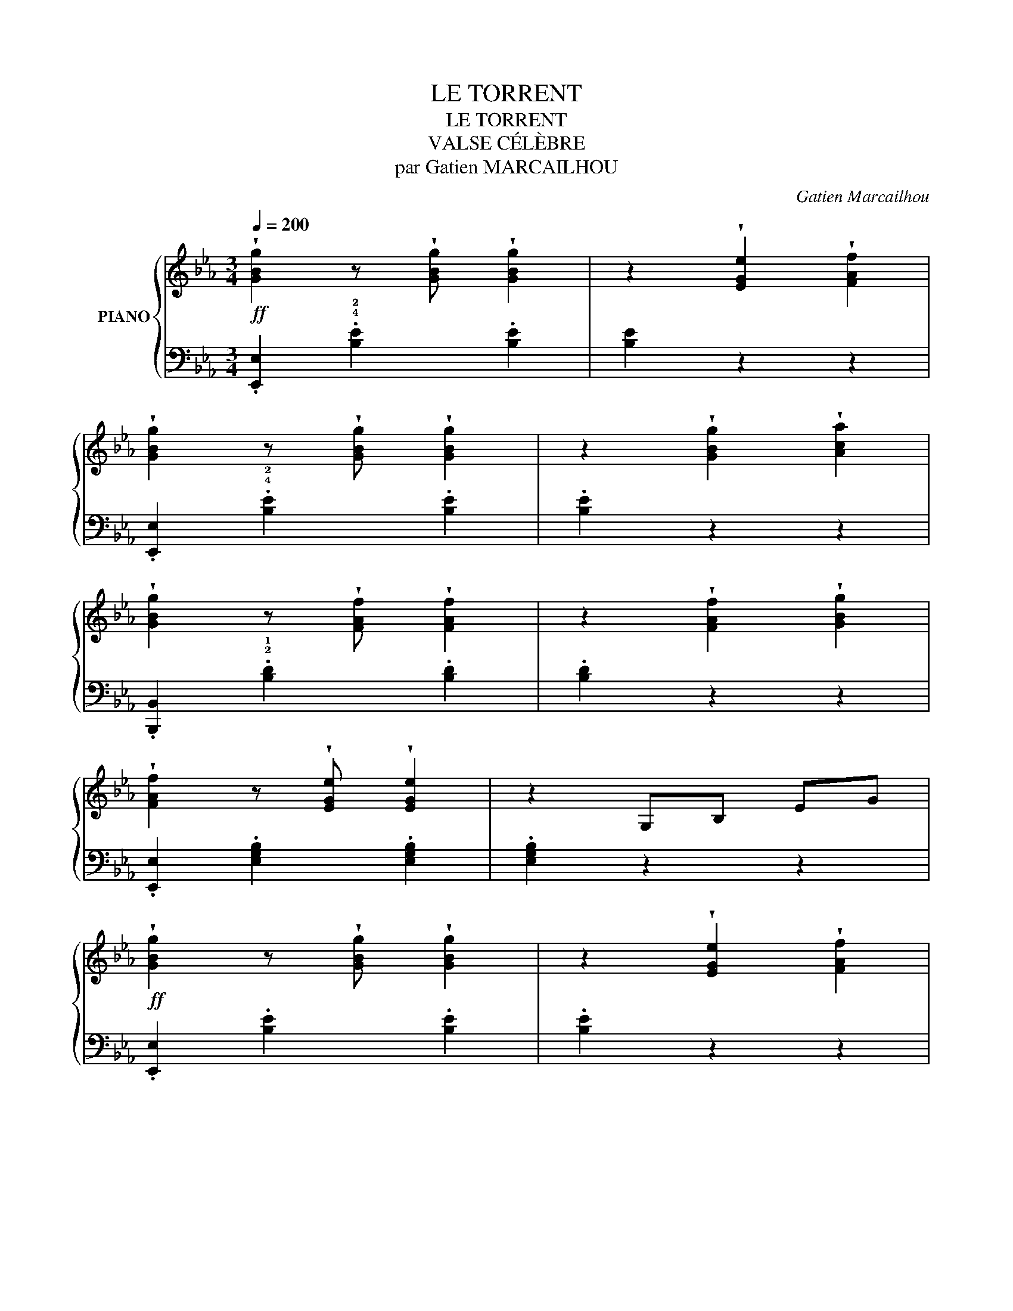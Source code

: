 X:1
T:LE TORRENT
T:LE TORRENT
T:VALSE CÉLÈBRE
T:par Gatien MARCAILHOU
C:Gatien Marcailhou
%%score { ( 1 4 ) | ( 2 3 ) }
L:1/8
Q:1/4=200
M:3/4
K:Eb
V:1 treble nm="PIANO"
V:4 treble 
V:2 bass 
V:3 bass 
V:1
!ff! !wedge![GBg]2 z !wedge![GBg] !wedge![GBg]2 | z2 !wedge![EGe]2 !wedge![FAf]2 | %2
 !wedge![GBg]2 z !wedge![GBg] !wedge![GBg]2 | z2 !wedge![GBg]2 !wedge![Aca]2 | %4
 !wedge![GBg]2 z !wedge![FAf] !wedge![FAf]2 | z2 !wedge![FAf]2 !wedge![GBg]2 | %6
 !wedge![FAf]2 z !wedge![EGe] !wedge![EGe]2 | z2 G,B, EG | %8
!ff! !wedge![GBg]2 z !wedge![GBg] !wedge![GBg]2 | z2 !wedge![EGe]2 !wedge![FAf]2 | %10
 !wedge![GBg]2 z !wedge![GBg] !wedge![GBg]2 |1 z2 !wedge![GBg]2 !wedge![=Ac=a]2 | %12
 !wedge![GBg]2 z !wedge![^F=A^f] !wedge![FAf]2 | z2 D2 ^F2 | z2 GG Bd | g2 z2 z2 :|2 %16
 z2 !wedge![GBg]2 !wedge![_Ac_a]2 | !wedge![GBg]2 z !wedge![FAf] !wedge![FAf]2 | %18
 !wedge!b2 z2 !wedge![ABd]2 | [GBe]2 z2 z2 | z6 |: z2 z2 z!p! (!>!=e/g/ | .f2) z2 z2 | %23
 z2 z2 z!p! (!>!!2!d/f/ | .e2) z2 z2 | z2 (3(ded) (^cd | .b2) z2 !wedge!a2 | z2 (3(gag) (^fg | %28
 .f'2) z2 !wedge!e'2 | z2 z2 z!p! (!>!=e/g/ | .f2) z2 z2 | z2 z2 z (!>!!2!d/f/ | .e2) z2 z2 | %33
 z2 z!p! (!>!d/f/ .e2) | z2 z (!>!d/f/ .e2) | (3(ded) ^cd gf | e2 z2 z2 :: %37
!ff! !wedge![GBg]2 z !wedge![GBg] !wedge![GBg]2 | z2 !wedge![EGe]2 !wedge![FAf]2 | %39
 !wedge![GBg]2 z !wedge![GBg] !wedge![GBg]2 | z2 !wedge![GBg]2 !wedge![Aca]2 | %41
 !wedge![GBg]2 z !wedge![FAf] !wedge![FAf]2 | z2 !wedge![FAf]2 !wedge![GBg]2 | %43
 !wedge![FAf]2 z !wedge![EGe] !wedge![EGe]2 | z2 G,B, EG | %45
 !wedge![GBg]2 z !wedge![GBg] !wedge![GBg]2 | z2 !wedge![EGe]2 !wedge![FAf]2 | %47
 !wedge![GBg]2 z !wedge![GBg] !wedge![GBg]2 |1 z2 !wedge![GBg]2 !wedge![=Ac=a]2 | %49
 !wedge![GBg]2 z !wedge![^F=A^f] !wedge![FAf]2 | z2 D2 ^F2 | z2 GG Bd | g2 z2 z2 :|2 %53
 z2 [GBg]2 [_Ac_a]2 | !wedge![GBg]2 z !wedge![FAf] !wedge![FAf]2 | !wedge!b2 z2 [ABd]2 | [GBe-]6 | %57
 e2 z2 z2 |:[K:Bb]!p! !^!d6 | (!>!eB .b2) !wedge![Gg]2 | (!>![Ff]4 d2 | .B2) z2 z2 | !^!d3 cAF | %63
 !^!d3 cAF | !^!c3 BAB | F4 B2 |!p! d6 | (!>!eB .b2) !wedge![Gg]2 | (!>![Ff]4 d2 | .B2) z2 z2 | %70
 !^!d3 cAF | d3 (cAF | B2) (dB .b2) | B2 z2 z2 :| !^![_g_g']6 | z2 [_d_d']2 [_g_g']2 | %76
 z2 [ff']3 [=e=e'] | [ff']6 | [ff']6 | z2 [cc']2 [ff']2 | z2 [ee']3 [dd'] | [ee']6 | !^![ee']6 | %83
 z2 [Bb]2 [ee']2 | z2 [_d_d']3 [cc'] | [_d_d']6 | [cc']6 | !^![ff']6 |!p! !^!B6- | B2 c2 B2 | %90
 A2 G2 z A | (!>!G4 .F2) | !^!B6 | (3(BcB) =A2 B2 | =B4 c2 | f2 z2 z2 | !^!B6- | B2 c2 B2 | %98
 A2 G2 z A | (!>!G4 .F2) | !^!B6 | !^!B6 | c2 G2 A2 | B2 z2 z2 |:!p! d6 | (eB !wedge!b2) [Gg]2 | %106
 (!>![Ff]4 d2 | .B2) z2 z2 | !^!d3 cAF | !^!d3 cAF | !^!c3 BAB | F4 B2 | d6 | %113
 (eB .b2) !wedge![Gg]2 | ([Ff]4 d2 | .B2) z2 z2 | d3 (cAF | d3) (cAF | B2) (dB .b2) | %119
 !wedge!B2 z2 z2 ::[K:Eb] [G,B,]6 | [A,C]2 [B,D]2 [A,C]2 | [G,B,][A,C] !^![G,B,]4 | E,2 G,2 B,2 | %124
 [EG]2 (EB, G,2) | [Ac]2 [GB]2 [FA]2 | !2![=EG]2 !3!F2 !1!D!1!D- | D4 z2 | !^![G,B,]6 | %129
 [A,C]2 [B,D]2 [A,C]2 | [G,B,][A,C] !^![G,B,]4 | E,2 G,2 B,2 | [EG]2 (EB, .G,2) | A2 C2 D2 | %134
 [EG]2 G,B,EG | e2 z2 z2 ::!p! z2 .[Bb].[Bb].[Bb].[Bb] | .[Bb]2 z2 z2 | %138
 z2 .[ee'].[ee'].[ee'].[ee'] | .[ee']2 z2 [=e=e']2 | z2 [gg']2 [ff']2 | z2!8va(! [c'c'']2 [bb']2 | %142
 [aa']4 [gg']2 | [ff']4 [ee']2!8va)! |!p! z2 .[Bb].[Bb].[Bb].[Bb] | .[Bb]2 z2 z2 | %146
 z2 .[ee'].[ee'].[ee'].[ee'] | .[ee']2 z2 [=e=e']2 | z2 [gg']2 [ff']2 | %149
 z2!8va(! [c'c'']2 [bb']2!8va)! | z2 (!3!e!2!e!1!ee' | .e2) z2 z2 :| !^![G,B,]6 | %153
 [A,C]2 [B,D]2 [A,C]2 | [G,B,][A,C] !^![G,B,]4 | !2!E,2 !1!G,2 B,2 | [EG]2 (EB, .G,2) | %157
 [Ac]2 [GB]2 [FA]2 | !2![=EG]2 !3!F2 !1!D!1!D- | D4 z2 | !^![G,B,]6 | [A,C]2 [B,D]2 [A,C]2 | %162
 [G,B,][A,C] !^![G,B,]4 | E,2 G,2 B,2 | [EG]2 (EB, .G,2) | A2 C2 D2 | [EG]2 G,B,EG | e2 z2 z2 |: %168
[K:Ab]!p! .!3!c.!2!c.!1!c.!3!c.!2!c.!1!c | (!>!!5!fec.!1!A) z2 | .!3!A.!2!A.!1!A.!3!A.!2!A.!1!A | %171
 (!5!d!4!c!2!A!1!E) z2 | (!>!!5!cBE!1!D) z2 | (cBE.D) z2 | !3!ACEAce | (=df .e2) z2 | %176
!p! .!3!c.!2!c.!1!c.!3!c.!2!c.!1!c | (!>!!5!fec.!1!A) z2 | .A.A.A.A.A.A | (!>!dcA.F) z2 | %180
"_cresc." =EGc=egc' | !^!=e'3 =d'=bg | c'g=ecG=E | !5!c2 z2 z2 |!p! .c.c.c.c.c.c | (!5!fec.A) z2 | %186
 .A.A.A.A.A.A | (!>!!5!dcA!1!E) z2 | (!>!!5!cBE.D) z2 | (!>!cBE.D) z2 | ACEAce | (=df .e2) z2 | %192
 .c.c.c.c.c.c | (fec.A) z2 | .!3!=B.!2!B.!1!B.!3!B.!2!B.!1!B | =b^g=e=B ^G2 |!p! C_E_Ac_ea | %197
 !^!c'3 be!1!d |!f! aecAEC | !4!A2 z2 z2 :: !^!G6 | F2 G2 F2 |{/F} E=DEFGA | E4 A2 | %204
 (!1!G2 g2) (!1!B2 | b2) (!>!d2 .d'2) | (!>!f2 .f'2) (!>!e2 | .e'2) (!>!c2 .c'2) | G6 | F2 G2 F2 | %210
{/F} E=DEFGA | E4 A2 | (!>!F2 .f2) (!>!G2 | .g2) (!>!B2 .b2) | z2 [Aa]3 [Gg] | [Aa]2 z2 z2 :| %216
!p! .!3!c.!2!c.!1!c.!3!c.!2!c.!1!c | (!>!fec.A) z2 | .!3!A.!2!A.!1!A.!3!A.!2!A.!1!A | %219
 (!5!dcA.!1!E) z2 | (!5!cBE!1!D) z2 | (!>!!5!cBE!1!D) z2 | !3!ACEAce | (=df .e2) z2 | %224
!p! .!3!c.!2!c.!1!c.!3!c.!2!c.!1!c | (!>!!5!fec.A) z2 | .A.A.A.A.A.A | (!>!dcA.F) z2 | %228
"_cresc." =EGc=egc' | !^!=e'3 =d'=bg | c'g=ecG=E | !5!c2 z2 z2 |!p! .c.c.c.c.c.c | (!5!fec.A) z2 | %234
 .A.A.A.A.A.A | (!>!!5!dcA.!1!E) z2 | (!>!!5!cBE.D) z2 | (!>!cBED) z2 | !3!ACEAce | (=df .e2) z2 | %240
 .c.c.c.c.c.c | (fec.A) z2 |!f! .!3!=B.!2!B.!1!B.!3!B.!2!B.!1!B | =b^g=e=B !2!^G2 |!p! C_E_Ac_ea | %245
 !^!c'3 be!1!d |!f! aecAEC | !4!A2 z2 z2 |:[K:Eb]!ff! !wedge![GBg]2 z !wedge![GBg] !wedge![GBg]2 | %249
 z2 !wedge![EGe]2 !wedge![FAf]2 | !wedge![GBg]2 z !wedge![GBg] !wedge![GBg]2 | %251
 z2 !wedge![GBg]2 !wedge![Aca]2 | !wedge![GBg]2 z !wedge![FAf] !wedge![FAf]2 | %253
 z2 !wedge![FAf]2 !wedge![GBg]2 | !wedge![FAf]2 z !wedge![EGe] !wedge![EGe]2 | z2 G,B, EG | %256
 !wedge![GBg]2 z !wedge![GBg] !wedge![GBg]2 | z2 !wedge![EGe]2 !wedge![FAf]2 | %258
 !wedge![GBg]2 z !wedge![GBg] !wedge![GBg]2 |1 z2 !wedge![GBg]2 !wedge![=Ac=a]2 | %260
 !wedge![GBg]2 z !wedge![^F=A^f] !wedge![FAf]2 | z2 D2 ^F2 | z2 GG Bd | g2 z2 z2 :|2 %264
 z2 !wedge![GBg]2 !wedge![_Ac_a]2 | !wedge![GBg]2 z !wedge![FAf] !wedge![FAf]2 | %266
 !wedge!b2 z2 !wedge![ABd]2 | [GBe-]6 | e2 z2 z2 ||!p! z2 z2 z (!>!=e/g/ | .f2) z2 z2 | %271
 z2 z2 z (!>!d/f/ | .e2) z2 z2 | z2 (3(ded) (^cd | .b2) z2 !wedge!a2 | z2 (3(gag) (^fg | %276
 .f'2) z2 !wedge!e'2 | z2 z2 z (!>!=e/g/ | .f2) z2 z2 | z2 z2 z (!>!d/f/ | .e2) z2 z2 | %281
 z2 z!p! (!>!d/f/ .e2) | z2 z (!>!d/f/ .e2) | (3(ded) ^cd gf | e2 z2 z2 ||[K:Bb]!p! d6 | %286
 (eB .b2) !wedge![Gg]2 | ([Ff]4 d2 | .B2) z2 z2 | !^!d3 cAF | !^!d3 cAF | !^!c3 BAB | F4 B2 | %293
!p! d6 | (eB .b2) .[Gg]2 | (!>![Ff]4 d2 | .B2) z2 z2 | !^!d3 (cAF | !^!d3) (cAF | %299
 B2) (dB !wedge!b2) | B2 z2 z2 |!pp! z2 (_A,F B,2) | z2 (G,=E .B,) z | z2 (_G,E B,) z | %304
 (D3 B, F,2) |!p! z2 (_A,F .B,2) | z2 (G,=E B,) z | z2 (_G,E .B,) z |"_cresc." (!>!D3 B, F,2) | %309
 !wedge!B,2 z !wedge!B, !wedge!B,2 | B,2 =A,2 B,2 | !wedge!=B,2 z !wedge!B, !wedge!B,2 | %312
 =B,2 ^A,2 B,2 | C2 z C C2 |!f! [Dd]2 z [Dd] [Dd]2 |!ff! !^![Ee]6- | [Ee]2 [Ff]2 [Ee]2 | %317
 [Dd]2 [Cc]3 [Dd] | (!>![Cc]4 [B,B]2) | [Ee]6- | [Ee]2 [Dd]2 [Ee]2 | [=E=e]4 [Ff]2 | [Bb]2 z2 z2 | %323
!ff! !^![Ee]6- | [Ee]2 [Ff]2 [Ee]2 | [Dd]2 [Cc]3 [Dd] | (!>![Cc]4 [B,B]2) |!f! !^![Ee]6 | %328
!f! !^![Ee]6 | [Dd]2 [Cc]2 [Dd]2 | [Ee]2 z2 z2 | %331
!ff! !wedge![=B^d=b]2 z !wedge![Bdb] !wedge![Bdb]2 | %332
 !wedge![_B_e_b]2 z !wedge![Beb] !wedge![Beb]2 | [db]2 [cb]2 [db]2 | [Beb]2 z2 z2 | %335
!pp! [=B,^D=B]2 z [B,DB] [B,DB]2 | !wedge![B,EB]2 z !wedge![B,EB] !wedge![B,EB]2 | %337
 [DB]2 [CB]2 [DB]2 |!ff! [B,EB]6 | [G,B,EG]6 | [G,B,E]6!fine! |] %341
V:2
 .[E,,E,]2 .!4!!2![B,E]2 .[B,E]2 | [B,E]2 z2 z2 | .[E,,E,]2 .!4!!2![B,E]2 .[B,E]2 | .[B,E]2 z2 z2 | %4
 .[B,,,B,,]2 .!2!!1![B,D]2 .[B,D]2 | .[B,D]2 z2 z2 | .[E,,E,]2 .[E,G,B,]2 .[E,G,B,]2 | %7
 .[E,G,B,]2 z2 z2 | .[E,,E,]2 .[B,E]2 .[B,E]2 | .[B,E]2 z2 z2 | .[E,,E,]2 .[B,E]2 .[B,E]2 |1 %11
 .[B,E]2 z2 z2 | .[D,,D,]2 .[D,=A,C]2 .[D,A,C]2 | [D,=A,C]2 z2 z2 | G,2 [B,D]2 [B,D]2 | %15
 G,2 z2 z2 :|2 .[B,E]2 z2 z2 | .[B,,,B,,]2 .[B,D]2 .[B,D]2 | .B,,2 .[B,D]2 .[B,D]2 | %19
 .E,2 .[B,EG]2 .[B,EG]2 | E,2 [B,EG]2 [B,EG]2 |:!mf! B,,2 [A,B,F]2 [A,B,F]2 | %22
 D,2 [A,B,F]2 [A,B,F]2 | E,2 [B,EG]2 [B,EG]2 | G,2 [B,EG]2 [B,EG]2 | B,,2 [A,B,F]2 [A,B,F]2 | %26
 D,2 [A,B,D]2 [A,B,D]2 | E,2 [B,EG]2 [B,EG]2 | E,2 [B,EG]2 [B,EG]2 | B,,2 [A,B,F]2 [A,B,F]2 | %30
 D,2 [A,B,F]2 [A,B,F]2 | E,2 [B,EG]2 [B,EG]2 | G,2 [B,EG]2 [B,EG]2 |[K:treble] !^!A,6 | B,6 | B,6 | %36
 [EG]2 z2 z2 ::[K:bass] .[E,,E,]2 .[B,E]2 .[B,E]2 | .[B,E]2 z2 z2 | .[E,,E,]2 .[B,E]2 .[B,E]2 | %40
 .[B,E]2 z2 z2 | .[B,,,B,,]2 .[B,D]2 .[B,D]2 | .[B,D]2 z2 z2 | .[E,,E,]2 .[E,G,B,]2 .[E,G,B,]2 | %44
 .[E,G,B,]2 z2 z2 | .[E,,E,]2 .[B,E]2 .[B,E]2 | .[B,E]2 z2 z2 | .[E,,E,]2 .[B,E]2 .[B,E]2 |1 %48
 .[B,E]2 z2 z2 | .[D,,D,]2 .[D,=A,C]2 .[D,A,C]2 | .[D,=A,C]2 z2 z2 | .G,2 .[B,D]2 .[B,D]2 | %52
 G,2 z2 z2 :|2 [B,E]2 z2 z2 | .[B,,,B,,]2 .[B,D]2 .[B,D]2 | .B,,2 .[B,D]2 .[B,D]2 | %56
 E,2 [B,EG]2 [B,EG]2 | E,2 z2 z2 |:[K:Bb] [B,,,B,,]2 [F,B,D]2 [F,B,D]2 | B,,2 [G,B,E]2 [G,B,E]2 | %60
 B,,2 [F,B,D]2 [F,B,D]2 | B,,2 [F,B,D]2 [F,B,D]2 | F,2 [A,CE]2 [A,CE]2 | F,2 [A,CE]2 [A,CE]2 | %64
 B,,2 [F,B,D]2 [F,B,D]2 | B,,2 [F,B,D]2 [F,B,D]2 | B,,2 [F,B,D]2 [F,B,D]2 | %67
 B,,2 [G,B,E]2 [G,B,E]2 | B,,2 [F,B,D]2 [F,B,D]2 | B,,2 [F,B,D]2 [F,B,D]2 | F,2 [A,CE]2 [A,CE]2 | %71
 F,2 [A,CE]2 [A,CE]2 | B,,2 [F,B,D]2 [F,B,D]2 | B,,2 z2 z2 :| B,6 | B,6 | =A,6 | =A,6 | _A,6 | %79
 _A,6 | G,6 | G,6 | _G,6 | _G,6 | F,2 [B,_DF]2 [B,DF]2 | F,2 [B,_DF]2 [B,DF]2 | %86
 F,2 [A,EF]2 [A,EF]2 | F,2 [A,EF]2 [A,EF]2 | B,,2 [F,B,D]2 [F,B,D]2 | B,,2 [F,B,D]2 [F,B,D]2 | %90
 B,,2 [G,B,E]2 [G,B,E]2 | B,,2 [F,B,D]2 [F,B,D]2 | B,,2 [F,B,D]2 [F,B,D]2 | %93
 B,,2 [F,B,D]2 [F,B,D]2 | F,2 [=A,E]2 [A,E]2 | F,2 [=A,E]2 [A,E]2 | B,,2 [F,B,D]2 [F,B,D]2 | %97
 B,,2 [F,B,D]2 [F,B,D]2 | B,,2 [G,B,E]2 [G,B,E]2 | B,,2 [F,B,D]2 [F,B,D]2 | _G,2 [B,_D]2 [B,D]2 | %101
 F,2 [B,=D]2 [B,D]2 | F,2 [CE]2 [CE]2 | [B,D]2 z2 z2 |: B,,2 [F,B,D]2 [F,B,D]2 | %105
 B,,2 [G,B,E]2 [G,B,E]2 | B,,2 [F,B,D]2 [F,B,D]2 | B,,2 [F,B,D]2 [F,B,D]2 | F,2 [A,CE]2 [A,CE]2 | %109
 F,2 [A,CE]2 [A,CE]2 | B,,2 [F,B,D]2 [F,B,D]2 | B,,2 [F,B,D]2 [F,B,D]2 | B,,2 [F,B,D]2 [F,B,D]2 | %113
 B,,2 [G,B,E]2 [G,B,E]2 | B,,2 [F,B,D]2 [F,B,D]2 | B,,2 [F,B,D]2 [F,B,D]2 | F,2 [A,CE]2 [A,CE]2 | %117
 F,2 [A,CE]2 [A,CE]2 | B,,2 [F,B,D]2 [F,B,D]2 | B,,2 z2 z2 ::[K:Eb] !^!E,,6 | !^!E,,6 | !^!E,,6 | %123
 !^!E,,6 | !^!E,,6 | !^!E,,6 | !^!B,,,6 | !^!B,,,6 | !^!E,,6 | !^!E,,6 | !^!E,,6 | E,,6 | E,,6 | %133
 B,,,6 | E,,6 | E,,2 z2 z2 :: [B,,,B,,]2 [A,B,D]2 [A,B,D]2 | D,2 [A,B,D]2 [A,B,D]2 | %138
 E,2 [B,E]2 [B,E]2 | G,2 [B,E]2 [B,E]2 | F,2 [B,D]2 [B,D]2 | B,,2 [A,B,D]2 [A,B,D]2 | %142
 E,2 [B,E]2 [B,E]2 | G,2 [B,E]2 [B,E]2 | [B,,,B,,]2 [A,B,D]2 [A,B,D]2 | D,2 [A,B,D]2 [A,B,D]2 | %146
 E,2 [B,E]2 [B,E]2 | G,2 [B,E]2 [B,E]2 | F,2 [B,D]2 [B,D]2 | B,,2 [A,B,D]2 [A,B,D]2 | %150
 E,2 [G,B,E]2 [G,B,E]2 | E,2 z2 z2 :| E,,6 | E,,6 | E,,6 | E,,6 | E,,6 | E,,6 | B,,,6 | B,,,6 | %160
 E,,6 | E,,6 | E,,6 | E,,6 | E,,6 | B,,,6 | E,,6 | E,,2 z2 z2 |:[K:Ab] A,,2 [E,A,C]2 [E,A,C]2 | %169
 A,,2 [E,A,C]2 [E,A,C]2 | A,,2 [E,A,C]2 [E,A,C]2 | A,,2 [E,A,C]2 [E,A,C]2 | E,,2 [E,G,]2 [E,G,]2 | %173
 E,,2 [E,G,]2 [E,G,]2 | A,,2 [E,A,C]2 [E,A,C]2 | A,,2 [E,A,C]2 [E,A,C]2 | A,,2 [E,A,C]2 [E,A,C]2 | %177
 A,,2 [E,A,C]2 [E,A,C]2 | F,,2 [F,A,C]2 [F,A,C]2 | F,,2 [F,A,C]2 [F,A,C]2 | %180
 C,2 [=E,G,C]2 [E,G,C]2 | G,,2 [F,G,=B,]2 [F,G,B,]2 | C,2 [=E,G,C]2 [E,G,C]2 | C,2 z2 z2 | %184
 A,,2 [E,A,C]2 [E,A,C]2 | A,,2 [E,A,C]2 [E,A,C]2 | A,,2 [E,A,C]2 [E,A,C]2 | %187
 A,,2 [E,A,C]2 [E,A,C]2 | E,,2 [E,G,]2 [E,G,]2 | E,,2 [E,G,]2 [E,G,]2 | A,,2 [E,A,C]2 [E,A,C]2 | %191
 A,,2 [E,A,C]2 [E,A,C]2 | A,,2 [E,A,C]2 [E,A,C]2 | A,,2 [E,A,C]2 [E,A,C]2 | %194
 =E,,2 [=E,^G,=B,]2 [E,G,B,]2 | =E,,2 [=E,^G,=B,]2 [E,G,B,]2 | A,,2 [E,A,C]2 [E,A,C]2 | %197
 E,2 [G,B,_D]2 [G,B,D]2 | A,,2 [E,A,C]2 [E,A,C]2 | A,,2 z2 z2 :: [E,,E,]2 [B,D]2 [B,D]2 | %201
 E,2 [G,B,D]2 [G,B,D]2 | A,,2 [E,A,C]2 [E,A,C]2 | A,,2 [E,A,C]2 [E,A,C]2 | E,2 [B,D]2 [B,D]2 | %205
 E,2 [B,D]2 [B,D]2 | A,,2 [E,A,C]2 [E,A,C]2 | A,,2 [E,A,C]2 [E,A,C]2 | [E,,E,]2 [B,D]2 [B,D]2 | %209
 E,2 [G,B,D]2 [G,B,D]2 | A,,2 [E,A,C]2 [E,A,C]2 | A,,2 [E,A,C]2 [E,A,C]2 | D,2 [B,D]2 [B,D]2 | %213
 E,2 [B,D]2 [B,D]2 | A,,2 [E,A,C]2 [E,A,C]2 | A,,2 z2 z2 :| A,,2 [E,A,C]2 [E,A,C]2 | %217
 A,,2 [E,A,C]2 [E,A,C]2 | A,,2 [E,A,C]2 [E,A,C]2 | A,,2 [E,A,C]2 [E,A,C]2 | E,,2 [E,G,]2 [E,G,]2 | %221
 E,,2 [E,G,]2 [E,G,]2 | A,,2 [E,A,C]2 [E,A,C]2 | A,,2 [E,A,C]2 [E,A,C]2 | A,,2 [E,A,C]2 [E,A,C]2 | %225
 A,,2 [E,A,C]2 [E,A,C]2 | F,,2 [F,A,C]2 [F,A,C]2 | F,,2 [F,A,C]2 [F,A,C]2 | %228
 C,2 [=E,G,C]2 [E,G,C]2 | G,,2 [F,G,=B,]2 [F,G,B,]2 | C,2 [=E,G,C]2 [E,G,C]2 | C,2 z2 z2 | %232
 A,,2 [E,A,C]2 [E,A,C]2 | A,,2 [E,A,C]2 [E,A,C]2 | A,,2 [E,A,C]2 [E,A,C]2 | %235
 A,,2 [E,A,C]2 [E,A,C]2 | E,,2 [E,G,]2 [E,G,]2 | E,,2 [E,G,]2 [E,G,]2 | A,,2 [E,A,C]2 [E,A,C]2 | %239
 A,,2 [E,A,C]2 [E,A,C]2 | A,,2 [E,A,C]2 [E,A,C]2 | A,,2 [E,A,C]2 [E,A,C]2 | %242
 =E,,2 [=E,^G,=B,]2 [E,G,B,]2 | =E,,2 [=E,^G,=B,]2 [E,G,B,]2 | A,,2 [E,A,C]2 [E,A,C]2 | %245
 E,2 [G,B,_D]2 [G,B,D]2 | A,,2 [E,A,C]2 [E,A,C]2 | A,,2 z2 z2 |: %248
[K:Eb] .[E,,E,]2 .!4!!2![B,E]2 .[B,E]2 | [B,E]2 z2 z2 | .[E,,E,]2 .!4!!2![B,E]2 .[B,E]2 | %251
 .[B,E]2 z2 z2 | .[B,,,B,,]2 .!2!!1![B,D]2 .[B,D]2 | .[B,D]2 z2 z2 | %254
 .[E,,E,]2 .[E,G,B,]2 .[E,G,B,]2 | .[E,G,B,]2 z2 z2 | .[E,,E,]2 .[B,E]2 .[B,E]2 | .[B,E]2 z2 z2 | %258
 .[E,,E,]2 .[B,E]2 .[B,E]2 |1 .[B,E]2 z2 z2 | .[D,,D,]2 .[D,=A,C]2 .[D,A,C]2 | .[D,=A,C]2 z2 z2 | %262
 .G,2 .[B,D]2 .[B,D]2 | .G,2 z2 z2 :|2 .[B,E]2 z2 z2 | .[B,,,B,,]2 .[B,D]2 .[B,D]2 | %266
 .B,,2 .[B,D]2 .[B,D]2 | .E,2 .[B,EG]2 .[B,EG]2 | .E,2 z2 z2 || B,,2 [A,B,F]2 [A,B,F]2 | %270
 D,2 [A,B,F]2 [A,B,F]2 | E,2 [B,EG]2 [B,EG]2 | G,2 [B,EG]2 [B,EG]2 | B,,2 [A,B,F]2 [A,B,F]2 | %274
 D,2 [A,B,D]2 [A,B,D]2 | E,2 [B,EG]2 [B,EG]2 | E,2 [B,EG]2 [B,EG]2 | B,,2 [A,B,F]2 [A,B,F]2 | %278
 D,2 [A,B,F]2 [A,B,F]2 | E,2 [B,EG]2 [B,EG]2 | G,2 [B,EG]2 [B,EG]2 |[K:treble] A,6 | B,6 | B,6 | %284
 [EG]2 z2 z2 ||[K:Bb][K:bass] B,,2 [F,B,D]2 [F,B,D]2 | B,,2 [G,B,E]2 [G,B,E]2 | %287
 B,,2 [F,B,D]2 [F,B,D]2 | B,,2 [F,B,D]2 [F,B,D]2 | F,2 [A,CE]2 [A,CE]2 | F,2 [A,CE]2 [A,CE]2 | %291
 B,,2 [F,B,D]2 [F,B,D]2 | B,,2 [F,B,D]2 [F,B,D]2 | B,,2 [F,B,D]2 [F,B,D]2 | %294
 B,,2 [G,B,E]2 [G,B,E]2 | B,,2 [F,B,D]2 [F,B,D]2 | B,,2 [F,B,D]2 [F,B,D]2 | F,2 [A,CE]2 [A,CE]2 | %298
 F,2 [A,CE]2 [A,CE]2 | B,,2 [F,B,D]2 [F,B,D]2 | B,,2 z2 z2 | B,,,6 | B,,,6 | B,,,6 | B,,,6 | %305
 B,,,6 | B,,,6 | B,,,6 | B,,,6 | !wedge![B,,,B,,]2 z !wedge![B,,,B,,] !wedge![B,,,B,,]2 | %310
 [B,,,B,,]2 [A,,,A,,]2 [B,,,B,,]2 | !wedge![=B,,,=B,,]2 z !wedge![B,,,B,,] !wedge![B,,,B,,]2 | %312
 [=B,,,=B,,]2 [^A,,,^A,,]2 [B,,,B,,]2 | [C,,C,]2 z [C,,C,] [C,,C,]2 | [D,,D,]2 z [D,,D,] [D,,D,]2 | %315
 E,,2 [B,,E,G,]2 [B,,E,G,]2 | E,,2 [B,,E,G,]2 [B,,E,G,]2 | E,,2 [C,E,_A,]2 [C,E,A,]2 | %318
 E,,2 [B,,E,G,]2 [B,,E,G,]2 | E,,2 [B,,E,G,]2 [B,,E,G,]2 | E,,2 [B,,E,G,]2 [B,,E,G,]2 | %321
 E,,2 [B,,D,_A,]2 [B,,D,A,]2 | E,,2 [B,,D,_A,]2 [B,,D,A,]2 | E,,2 [B,,E,G,]2 [B,,E,G,]2 | %324
 E,,2 [B,,E,G,]2 [B,,E,G,]2 | E,,2 [C,E,_A,]2 [C,E,A,]2 | E,,2 [B,,E,G,]2 [B,,E,G,]2 | %327
 =A,,2 [C,E,^F,]2 [C,E,F,]2 | B,,2 [E,G,]2 [E,G,]2 | B,,2 [F,_A,]2 [F,A,]2 | [E,G,]2 z2 z2 | %331
[K:treble] [=B,^D^F]2 z [B,DF] [B,DF]2 | [_B,_EG]2 z [B,EG] [B,EG]2 | [B,=F_A]2 [B,FA]2 [B,FA]2 | %334
 [B,EG]2 z2 z2 |[K:bass] [=B,,^D,^F,]2 z [B,,D,F,] [B,,D,F,]2 | [B,,E,G,]2 z [B,,E,G,] [B,,E,G,]2 | %337
 [B,,=F,_A,]2 [B,,F,A,]2 [B,,F,A,]2 | [B,,E,G,]6 | [E,,E,]6 | [E,,,E,,]6 |] %341
V:3
 x6 | x6 | x6 | x6 | x6 | x6 | x6 | x6 | x6 | x6 | x6 |1 x6 | x6 | x6 | x6 | x6 :|2 x6 | x6 | x6 | %19
 x6 | x6 |: x6 | x6 | x6 | x6 | x6 | x6 | x6 | x6 | x6 | x6 | x6 | x6 | %33
[K:treble] z2 [CE^F]2 [CEF]2 | z2 [EG]2 [EG]2 | z2 [D_A]2 [D_A]2 | x6 ::[K:bass] x6 | x6 | x6 | %40
 x6 | x6 | x6 | x6 | x6 | x6 | x6 | x6 |1 x6 | x6 | x6 | x6 | x6 :|2 x6 | x6 | x6 | x6 | x6 |: %58
[K:Bb] x6 | x6 | x6 | x6 | x6 | x6 | x6 | x6 | x6 | x6 | x6 | x6 | x6 | x6 | x6 | x6 :| %74
 z2 [_D_G]2 [DG]2 | z2 [_D_G]2 [DG]2 | z2 [CF]2 [CF]2 | z2 [CF]2 [CF]2 | z2 [CF]2 [CF]2 | %79
 z2 [CF]2 [CF]2 | z2 [B,E]2 [B,E]2 | z2 [B,E]2 [B,E]2 | z2 [B,E]2 [B,E]2 | z2 [B,E]2 [B,E]2 | x6 | %85
 x6 | x6 | x6 | x6 | x6 | x6 | x6 | x6 | x6 | x6 | x6 | x6 | x6 | x6 | x6 | x6 | x6 | x6 | x6 |: %104
 x6 | x6 | x6 | x6 | x6 | x6 | x6 | x6 | x6 | x6 | x6 | x6 | x6 | x6 | x6 | x6 :: %120
[K:Eb] z2 B,,2 B,,2 | z2 B,,2 A,,2 | z2 B,,2 B,,2 | z2 B,,2 B,,2 | z2 B,,2 B,,2 | z2 B,,2 B,,2 | %126
 z2 B,,2 B,,2 | z2 B,,2 B,,2 | z2 B,,2 B,,2 | z2 B,,2 A,,2 | z2 B,,2 B,,2 | z2 B,,2 B,,2 | %132
 z2 B,,2 B,,2 | z2 B,,2 B,,2 | z2 B,,2 B,,2 | x6 :: x6 | x6 | x6 | x6 | x6 | x6 | x6 | x6 | x6 | %145
 x6 | x6 | x6 | x6 | x6 | x6 | x6 :| z2 B,,2 B,,2 | z2 B,,2 A,,2 | z2 B,,2 B,,2 | z2 B,,2 B,,2 | %156
 z2 B,,2 B,,2 | z2 B,,2 B,,2 | z2 B,,2 B,,2 | z2 B,,2 B,,2 | z2 B,,2 B,,2 | z2 B,,2 A,,2 | %162
 z2 B,,2 B,,2 | z2 B,,2 B,,2 | z2 B,,2 B,,2 | z2 B,,2 B,,2 | z2 B,,2 B,,2 | x6 |:[K:Ab] x6 | x6 | %170
 x6 | x6 | x6 | x6 | x6 | x6 | x6 | x6 | x6 | x6 | x6 | x6 | x6 | x6 | x6 | x6 | x6 | x6 | x6 | %189
 x6 | x6 | x6 | x6 | x6 | x6 | x6 | x6 | x6 | x6 | x6 :: x6 | x6 | x6 | x6 | x6 | x6 | x6 | x6 | %208
 x6 | x6 | x6 | x6 | x6 | x6 | x6 | x6 :| x6 | x6 | x6 | x6 | x6 | x6 | x6 | x6 | x6 | x6 | x6 | %227
 x6 | x6 | x6 | x6 | x6 | x6 | x6 | x6 | x6 | x6 | x6 | x6 | x6 | x6 | x6 | x6 | x6 | x6 | x6 | %246
 x6 | x6 |:[K:Eb] x6 | x6 | x6 | x6 | x6 | x6 | x6 | x6 | x6 | x6 | x6 |1 x6 | x6 | x6 | x6 | %263
 x6 :|2 x6 | x6 | x6 | x6 | x6 || x6 | x6 | x6 | x6 | x6 | x6 | x6 | x6 | x6 | x6 | x6 | x6 | %281
[K:treble] z2 [CE^F]2 [CEF]2 | z2 [EG]2 [EG]2 | z2 [D_A]2 [D_A]2 | x6 ||[K:Bb][K:bass] x6 | x6 | %287
 x6 | x6 | x6 | x6 | x6 | x6 | x6 | x6 | x6 | x6 | x6 | x6 | x6 | x6 | z2 B,,2 B,,2 | %302
 z2 B,,2 B,,2 | z2 B,,2 B,,2 | z2 B,,2 B,,2 | z2 B,,2 B,,2 | z2 B,,2 B,,2 | z2 B,,2 B,,2 | %308
 z2 B,,2 B,,2 | x6 | x6 | x6 | x6 | x6 | x6 | x6 | x6 | x6 | x6 | x6 | x6 | x6 | x6 | x6 | x6 | %325
 x6 | x6 | x6 | x6 | x6 | x6 |[K:treble] x6 | x6 | x6 | x6 |[K:bass] x6 | x6 | x6 | x6 | x6 | x6 |] %341
V:4
 x6 | x6 | x6 | x6 | x6 | x6 | x6 | x6 | x6 | x6 | x6 |1 x6 | x6 | x6 | x6 | x6 :|2 x6 | x6 | x6 | %19
 x6 | x6 |: x6 | x6 | x6 | x6 | x6 | x6 | x6 | x6 | x6 | x6 | x6 | x6 | x6 | x6 | x6 | x6 :: x6 | %38
 x6 | x6 | x6 | x6 | x6 | x6 | x6 | x6 | x6 | x6 |1 x6 | x6 | x6 | x6 | x6 :|2 x6 | x6 | x6 | x6 | %57
 x6 |:[K:Bb] x6 | x6 | x6 | x6 | x6 | x6 | x6 | x6 | x6 | x6 | x6 | x6 | x6 | x6 | x6 | x6 :| x6 | %75
 x6 | x6 | x6 | x6 | x6 | x6 | x6 | x6 | x6 | x6 | x6 | x6 | x6 | x6 | x6 | x6 | x6 | x6 | x6 | %94
 x6 | x6 | x6 | x6 | x6 | x6 | x6 | x6 | x6 | x6 |: x6 | x6 | x6 | x6 | x6 | x6 | x6 | x6 | x6 | %113
 x6 | x6 | x6 | x6 | x6 | x6 | x6 ::[K:Eb] x6 | x6 | x6 | x6 | x6 | x6 | x6 | (B4 A2) | x6 | x6 | %130
 x6 | x6 | x6 | x6 | x6 | x6 :: x6 | x6 | x6 | x6 | x6 | x2!8va(! x4 | x6 | x6!8va)! | x6 | x6 | %146
 x6 | x6 | x6 | x2!8va(! x4!8va)! | x6 | x6 :| x6 | x6 | x6 | x6 | x6 | x6 | x6 | (B4 A2) | x6 | %161
 x6 | x6 | x6 | x6 | x6 | x6 | x6 |:[K:Ab] x6 | x6 | x6 | x6 | x6 | x6 | x6 | x6 | x6 | x6 | x6 | %179
 x6 | x6 | x6 | x6 | x6 | x6 | x6 | x6 | x6 | x6 | x6 | x6 | x6 | x6 | x6 | x6 | x6 | x6 | x6 | %198
 x6 | x6 :: x6 | x6 | x6 | x6 | x6 | x6 | x6 | x6 | x6 | x6 | x6 | x6 | x6 | x6 | x6 | x6 :| x6 | %217
 x6 | x6 | x6 | x6 | x6 | x6 | x6 | x6 | x6 | x6 | x6 | x6 | x6 | x6 | x6 | x6 | x6 | x6 | x6 | %236
 x6 | x6 | x6 | x6 | x6 | x6 | x6 | x6 | x6 | x6 | x6 | x6 |:[K:Eb] x6 | x6 | x6 | x6 | x6 | x6 | %254
 x6 | x6 | x6 | x6 | x6 |1 x6 | x6 | x6 | x6 | x6 :|2 x6 | x6 | x6 | x6 | x6 || x6 | x6 | x6 | x6 | %273
 x6 | x6 | x6 | x6 | x6 | x6 | x6 | x6 | x6 | x6 | x6 | x6 ||[K:Bb] x6 | x6 | x6 | x6 | x6 | x6 | %291
 x6 | x6 | x6 | x6 | x6 | x6 | x6 | x6 | x6 | x6 | x6 | x6 | x6 | x6 | x6 | x6 | x6 | x6 | x6 | %310
 x6 | x6 | x6 | x6 | x6 | x6 | x6 | x6 | x6 | x6 | x6 | x6 | x6 | x6 | x6 | x6 | x6 | x6 | x6 | %329
 x6 | x6 | x6 | x6 | x6 | x6 | x6 | x6 | x6 | x6 | x6 | x6 |] %341

